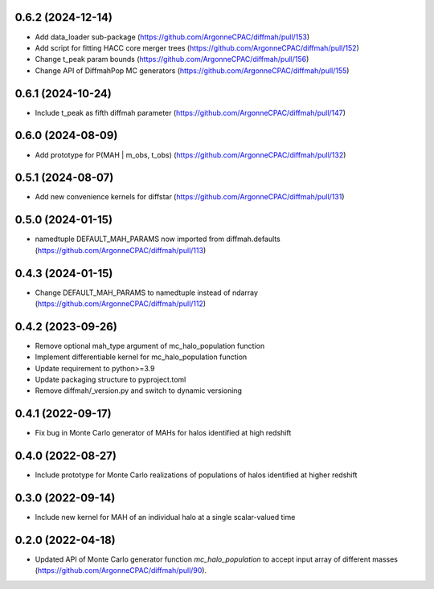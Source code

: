 0.6.2 (2024-12-14)
------------------
- Add data_loader sub-package (https://github.com/ArgonneCPAC/diffmah/pull/153)

- Add script for fitting HACC core merger trees (https://github.com/ArgonneCPAC/diffmah/pull/152)

- Change t_peak param bounds (https://github.com/ArgonneCPAC/diffmah/pull/156)

- Change API of DiffmahPop MC generators (https://github.com/ArgonneCPAC/diffmah/pull/155)


0.6.1 (2024-10-24)
------------------
- Include t_peak as fifth diffmah parameter (https://github.com/ArgonneCPAC/diffmah/pull/147)


0.6.0 (2024-08-09)
------------------
- Add prototype for P(MAH | m_obs, t_obs) (https://github.com/ArgonneCPAC/diffmah/pull/132)


0.5.1 (2024-08-07)
------------------
- Add new convenience kernels for diffstar (https://github.com/ArgonneCPAC/diffmah/pull/131)


0.5.0 (2024-01-15)
------------------
- namedtuple DEFAULT_MAH_PARAMS now imported from diffmah.defaults (https://github.com/ArgonneCPAC/diffmah/pull/113)


0.4.3 (2024-01-15)
------------------
- Change DEFAULT_MAH_PARAMS to namedtuple instead of ndarray (https://github.com/ArgonneCPAC/diffmah/pull/112)


0.4.2 (2023-09-26)
------------------
- Remove optional mah_type argument of mc_halo_population function
- Implement differentiable kernel for mc_halo_population function
- Update requirement to python>=3.9
- Update packaging structure to pyproject.toml
- Remove diffmah/_version.py and switch to dynamic versioning


0.4.1 (2022-09-17)
------------------
- Fix bug in Monte Carlo generator of MAHs for halos identified at high redshift


0.4.0 (2022-08-27)
------------------
- Include prototype for Monte Carlo realizations of populations of halos identified at higher redshift


0.3.0 (2022-09-14)
------------------
- Include new kernel for MAH of an individual halo at a single scalar-valued time


0.2.0 (2022-04-18)
------------------
- Updated API of Monte Carlo generator function `mc_halo_population` to accept input array of different masses (https://github.com/ArgonneCPAC/diffmah/pull/90).
